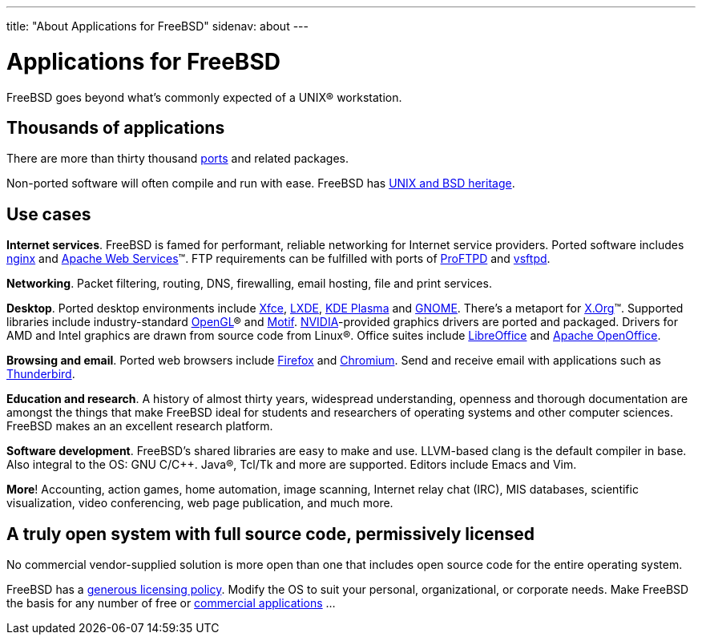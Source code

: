 ---
title: "About Applications for FreeBSD"
sidenav: about
---

= Applications for FreeBSD

FreeBSD goes beyond what's commonly expected of a UNIX(R) workstation.

== Thousands of applications

There are more than thirty thousand link:../ports/[ports] and related packages.

Non-ported software will often compile and run with ease.
FreeBSD has https://freebsdfoundation.org/freebsd/timeline/[UNIX and BSD heritage].

== Use cases

*Internet services*.
FreeBSD is famed for performant, reliable networking for Internet service providers.
Ported software includes https://nginx.org/[nginx] and https://ws.apache.org/[Apache Web Services](TM).
FTP requirements can be fulfilled with ports of http://proftpd.org/[ProFTPD] and https://security.appspot.com/vsftpd.html[vsftpd].

*Networking*.
Packet filtering, routing, DNS, firewalling, email hosting, file and print services.

*Desktop*.
Ported desktop environments include https://xfce.org/[Xfce], https://lxde.org/[LXDE], https://kde.org/plasma-desktop/[KDE Plasma] and https://www.gnome.org[GNOME].
There's a metaport for https://x.org/[X.Org](TM).
Supported libraries include industry-standard https://www.opengl.org/[OpenGL](R) and https://motif.ics.com/[Motif].
https://www.nvidia.com/[NVIDIA]-provided graphics drivers are ported and packaged.
Drivers for AMD and Intel graphics are drawn from source code from Linux(R).
Office suites include https://www.libreoffice.org/[LibreOffice] and https://www.openoffice.org/[Apache OpenOffice].

*Browsing and email*.
Ported web browsers include https://www.mozilla.org/firefox/[Firefox] and https://www.chromium.org/Home[Chromium].
Send and receive email with applications such as https://www.thunderbird.net/[Thunderbird].

*Education and research*.
A history of almost thirty years, widespread understanding, openness and thorough documentation are amongst the things that make FreeBSD ideal for students and researchers of operating systems and other computer sciences.
FreeBSD makes an an excellent research platform.

*Software development*.
FreeBSD's shared libraries are easy to make and use.
LLVM-based clang is the default compiler in base.
Also integral to the OS: GNU C/C++.
Java(R), Tcl/Tk and more are supported.
Editors include Emacs and Vim.

*More*!
Accounting, action games, home automation, image scanning, Internet relay chat (IRC), MIS databases, scientific visualization, video conferencing, web page publication, and much more.

== A truly open system with full source code, permissively licensed

No commercial vendor-supplied solution is more open than one that includes open source code for the entire operating system.

FreeBSD has a link:../copyright/freebsd-license/[generous licensing policy].
Modify the OS to suit your personal, organizational, or corporate needs.
Make FreeBSD the basis for any number of free or link:../commercial/software/[commercial applications] …
